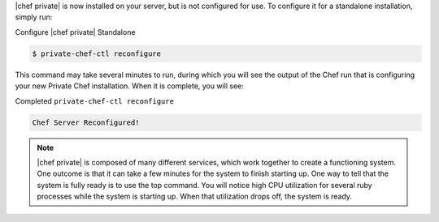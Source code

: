 .. The contents of this file may be included in multiple topics.
.. This file should not be changed in a way that hinders its ability to appear in multiple documentation sets.

|chef private| is now installed on your server, but is not configured for use. To configure it for a standalone installation, simply run:

Configure |chef private| Standalone

.. code-block:: bash

   $ private-chef-ctl reconfigure

This command may take several minutes to run, during which you will see the output of the Chef run that is configuring your new Private Chef installation. When it is complete, you will see:

Completed ``private-chef-ctl reconfigure``

.. code-block:: bash

   Chef Server Reconfigured!

.. note:: |chef private| is composed of many different services, which work together to create a functioning system. One outcome is that it can take a few minutes for the system to finish starting up. One way to tell that the system is fully ready is to use the top command. You will notice high CPU utilization for several ruby processes while the system is starting up. When that utilization drops off, the system is ready.
